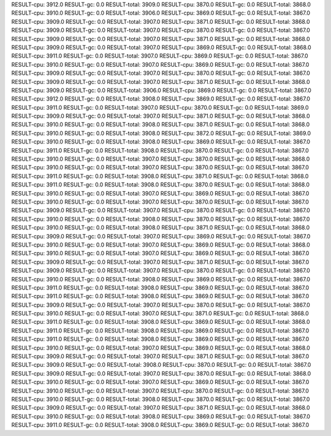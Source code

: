 RESULT-cpu: 3912.0
RESULT-gc: 0.0
RESULT-total: 3909.0
RESULT-cpu: 3870.0
RESULT-gc: 0.0
RESULT-total: 3868.0
RESULT-cpu: 3910.0
RESULT-gc: 0.0
RESULT-total: 3906.0
RESULT-cpu: 3869.0
RESULT-gc: 0.0
RESULT-total: 3867.0
RESULT-cpu: 3909.0
RESULT-gc: 0.0
RESULT-total: 3907.0
RESULT-cpu: 3871.0
RESULT-gc: 0.0
RESULT-total: 3868.0
RESULT-cpu: 3909.0
RESULT-gc: 0.0
RESULT-total: 3907.0
RESULT-cpu: 3870.0
RESULT-gc: 0.0
RESULT-total: 3867.0
RESULT-cpu: 3909.0
RESULT-gc: 0.0
RESULT-total: 3907.0
RESULT-cpu: 3871.0
RESULT-gc: 0.0
RESULT-total: 3868.0
RESULT-cpu: 3909.0
RESULT-gc: 0.0
RESULT-total: 3907.0
RESULT-cpu: 3869.0
RESULT-gc: 0.0
RESULT-total: 3868.0
RESULT-cpu: 3911.0
RESULT-gc: 0.0
RESULT-total: 3907.0
RESULT-cpu: 3869.0
RESULT-gc: 0.0
RESULT-total: 3867.0
RESULT-cpu: 3910.0
RESULT-gc: 0.0
RESULT-total: 3907.0
RESULT-cpu: 3869.0
RESULT-gc: 0.0
RESULT-total: 3867.0
RESULT-cpu: 3909.0
RESULT-gc: 0.0
RESULT-total: 3907.0
RESULT-cpu: 3870.0
RESULT-gc: 0.0
RESULT-total: 3867.0
RESULT-cpu: 3909.0
RESULT-gc: 0.0
RESULT-total: 3907.0
RESULT-cpu: 3871.0
RESULT-gc: 0.0
RESULT-total: 3868.0
RESULT-cpu: 3909.0
RESULT-gc: 0.0
RESULT-total: 3906.0
RESULT-cpu: 3869.0
RESULT-gc: 0.0
RESULT-total: 3867.0
RESULT-cpu: 3912.0
RESULT-gc: 0.0
RESULT-total: 3908.0
RESULT-cpu: 3869.0
RESULT-gc: 0.0
RESULT-total: 3867.0
RESULT-cpu: 3911.0
RESULT-gc: 0.0
RESULT-total: 3907.0
RESULT-cpu: 3870.0
RESULT-gc: 0.0
RESULT-total: 3869.0
RESULT-cpu: 3909.0
RESULT-gc: 0.0
RESULT-total: 3907.0
RESULT-cpu: 3871.0
RESULT-gc: 0.0
RESULT-total: 3868.0
RESULT-cpu: 3910.0
RESULT-gc: 0.0
RESULT-total: 3908.0
RESULT-cpu: 3871.0
RESULT-gc: 0.0
RESULT-total: 3868.0
RESULT-cpu: 3910.0
RESULT-gc: 0.0
RESULT-total: 3908.0
RESULT-cpu: 3872.0
RESULT-gc: 0.0
RESULT-total: 3869.0
RESULT-cpu: 3910.0
RESULT-gc: 0.0
RESULT-total: 3908.0
RESULT-cpu: 3869.0
RESULT-gc: 0.0
RESULT-total: 3867.0
RESULT-cpu: 3911.0
RESULT-gc: 0.0
RESULT-total: 3908.0
RESULT-cpu: 3870.0
RESULT-gc: 0.0
RESULT-total: 3867.0
RESULT-cpu: 3910.0
RESULT-gc: 0.0
RESULT-total: 3907.0
RESULT-cpu: 3870.0
RESULT-gc: 0.0
RESULT-total: 3868.0
RESULT-cpu: 3910.0
RESULT-gc: 0.0
RESULT-total: 3907.0
RESULT-cpu: 3870.0
RESULT-gc: 0.0
RESULT-total: 3867.0
RESULT-cpu: 3911.0
RESULT-gc: 0.0
RESULT-total: 3908.0
RESULT-cpu: 3871.0
RESULT-gc: 0.0
RESULT-total: 3868.0
RESULT-cpu: 3911.0
RESULT-gc: 0.0
RESULT-total: 3908.0
RESULT-cpu: 3870.0
RESULT-gc: 0.0
RESULT-total: 3868.0
RESULT-cpu: 3910.0
RESULT-gc: 0.0
RESULT-total: 3907.0
RESULT-cpu: 3869.0
RESULT-gc: 0.0
RESULT-total: 3867.0
RESULT-cpu: 3910.0
RESULT-gc: 0.0
RESULT-total: 3907.0
RESULT-cpu: 3870.0
RESULT-gc: 0.0
RESULT-total: 3867.0
RESULT-cpu: 3909.0
RESULT-gc: 0.0
RESULT-total: 3907.0
RESULT-cpu: 3870.0
RESULT-gc: 0.0
RESULT-total: 3867.0
RESULT-cpu: 3910.0
RESULT-gc: 0.0
RESULT-total: 3908.0
RESULT-cpu: 3870.0
RESULT-gc: 0.0
RESULT-total: 3867.0
RESULT-cpu: 3910.0
RESULT-gc: 0.0
RESULT-total: 3908.0
RESULT-cpu: 3871.0
RESULT-gc: 0.0
RESULT-total: 3868.0
RESULT-cpu: 3909.0
RESULT-gc: 0.0
RESULT-total: 3907.0
RESULT-cpu: 3869.0
RESULT-gc: 0.0
RESULT-total: 3867.0
RESULT-cpu: 3910.0
RESULT-gc: 0.0
RESULT-total: 3907.0
RESULT-cpu: 3869.0
RESULT-gc: 0.0
RESULT-total: 3868.0
RESULT-cpu: 3910.0
RESULT-gc: 0.0
RESULT-total: 3907.0
RESULT-cpu: 3869.0
RESULT-gc: 0.0
RESULT-total: 3867.0
RESULT-cpu: 3909.0
RESULT-gc: 0.0
RESULT-total: 3907.0
RESULT-cpu: 3871.0
RESULT-gc: 0.0
RESULT-total: 3867.0
RESULT-cpu: 3909.0
RESULT-gc: 0.0
RESULT-total: 3907.0
RESULT-cpu: 3870.0
RESULT-gc: 0.0
RESULT-total: 3867.0
RESULT-cpu: 3910.0
RESULT-gc: 0.0
RESULT-total: 3908.0
RESULT-cpu: 3869.0
RESULT-gc: 0.0
RESULT-total: 3867.0
RESULT-cpu: 3911.0
RESULT-gc: 0.0
RESULT-total: 3908.0
RESULT-cpu: 3869.0
RESULT-gc: 0.0
RESULT-total: 3867.0
RESULT-cpu: 3911.0
RESULT-gc: 0.0
RESULT-total: 3908.0
RESULT-cpu: 3869.0
RESULT-gc: 0.0
RESULT-total: 3867.0
RESULT-cpu: 3909.0
RESULT-gc: 0.0
RESULT-total: 3907.0
RESULT-cpu: 3870.0
RESULT-gc: 0.0
RESULT-total: 3867.0
RESULT-cpu: 3910.0
RESULT-gc: 0.0
RESULT-total: 3907.0
RESULT-cpu: 3871.0
RESULT-gc: 0.0
RESULT-total: 3868.0
RESULT-cpu: 3911.0
RESULT-gc: 0.0
RESULT-total: 3908.0
RESULT-cpu: 3869.0
RESULT-gc: 0.0
RESULT-total: 3868.0
RESULT-cpu: 3911.0
RESULT-gc: 0.0
RESULT-total: 3908.0
RESULT-cpu: 3869.0
RESULT-gc: 0.0
RESULT-total: 3867.0
RESULT-cpu: 3911.0
RESULT-gc: 0.0
RESULT-total: 3908.0
RESULT-cpu: 3869.0
RESULT-gc: 0.0
RESULT-total: 3867.0
RESULT-cpu: 3910.0
RESULT-gc: 0.0
RESULT-total: 3907.0
RESULT-cpu: 3869.0
RESULT-gc: 0.0
RESULT-total: 3868.0
RESULT-cpu: 3909.0
RESULT-gc: 0.0
RESULT-total: 3907.0
RESULT-cpu: 3871.0
RESULT-gc: 0.0
RESULT-total: 3867.0
RESULT-cpu: 3909.0
RESULT-gc: 0.0
RESULT-total: 3908.0
RESULT-cpu: 3870.0
RESULT-gc: 0.0
RESULT-total: 3867.0
RESULT-cpu: 3909.0
RESULT-gc: 0.0
RESULT-total: 3907.0
RESULT-cpu: 3870.0
RESULT-gc: 0.0
RESULT-total: 3868.0
RESULT-cpu: 3910.0
RESULT-gc: 0.0
RESULT-total: 3907.0
RESULT-cpu: 3869.0
RESULT-gc: 0.0
RESULT-total: 3867.0
RESULT-cpu: 3910.0
RESULT-gc: 0.0
RESULT-total: 3907.0
RESULT-cpu: 3870.0
RESULT-gc: 0.0
RESULT-total: 3867.0
RESULT-cpu: 3910.0
RESULT-gc: 0.0
RESULT-total: 3908.0
RESULT-cpu: 3870.0
RESULT-gc: 0.0
RESULT-total: 3867.0
RESULT-cpu: 3909.0
RESULT-gc: 0.0
RESULT-total: 3907.0
RESULT-cpu: 3871.0
RESULT-gc: 0.0
RESULT-total: 3868.0
RESULT-cpu: 3910.0
RESULT-gc: 0.0
RESULT-total: 3908.0
RESULT-cpu: 3869.0
RESULT-gc: 0.0
RESULT-total: 3867.0
RESULT-cpu: 3911.0
RESULT-gc: 0.0
RESULT-total: 3908.0
RESULT-cpu: 3869.0
RESULT-gc: 0.0
RESULT-total: 3867.0
